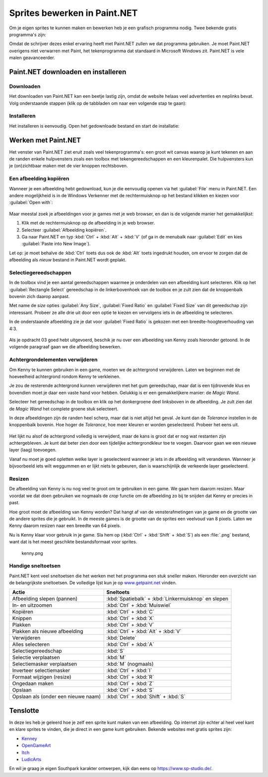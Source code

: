 .. role:: python(code)
   :language: python

.. |br| raw:: html

   <br/>

.. |magicwand| image:: images/painttools/MagicWandToolIcon.192.png
   :height: 2ex
   :class: no-scaled-link

.. |addlayer| image:: images/painttools/MenuLayersAddNewLayerIcon.192.png
   :height: 2ex
   :class: no-scaled-link

.. |layerdown| image:: images/painttools/MenuLayersMoveLayerDownIcon.192.png
   :height: 2ex
   :class: no-scaled-link

.. |bucket| image:: images/painttools/PaintBucketIcon.192.png
   :height: 2ex
   :class: no-scaled-link

.. |eraser| image:: images/painttools/EraserToolIcon.192.png
   :height: 2ex
   :class: no-scaled-link

.. |deletelayer| image:: images/painttools/MenuLayersDeleteLayerIcon.192.png
   :height: 2ex
   :class: no-scaled-link

Sprites bewerken in Paint.NET
==============================

.. dropdown:: Auteursrechten
   :open:
   :color: warning
   :icon: alert

   Wanneer je afbeeldingen van het internet gebruikt in je games, moet je altijd controleren of je de afbeeldingen mag gebruiken. Veel afbeeldingen zijn beschermd door auteursrechten en mogen niet zomaar worden gebruikt. Zoek daarom altijd naar afbeeldingen met een Creative Commons licentie of maak je eigen afbeeldingen. In deze opdracht gebruiken we een afbeelding van Kenny uit de animatieserie South Park, die is gevonden door in Google afbeeldingen te zoeken met de Creative Commons license. Je vind die optie onder :guilabel:`Tools` en :guilabel:`Usage rights` in Google Afbeeldingen.

   .. figure:: images/licensing.png
      :class: image-border
   

Om je eigen sprites te kunnen maken en bewerken heb je een grafisch programma nodig. Twee bekende gratis programma's zijn:

.. grid:: 2

   .. grid-item::
      :columns: 6

      .. image:: images/icon_gimp.png
         :width: 64
         :align: center
         :target: https://www.gimp.org/
      
      .. rst-class:: center

         `GIMP <https://www.gimp.org/>`_

   .. grid-item::
      :columns: 6

      .. image:: images/icon_paint_net.png
         :width: 64
         :align: center
         :target: https://www.getpaint.net/
      
      .. rst-class:: center

         `Paint.NET <https://www.getpaint.net/>`_

Omdat de schrijver dezes enkel ervaring heeft met Paint.NET zullen we dat programma gebruiken. Je moet Paint.NET overigens niet verwarren met Paint, het tekenprogramma dat standaard in Microsoft Windows zit. Paint.NET is vele malen geavanceerder.

Paint.NET downloaden en installeren
------------------------------------

Downloaden
^^^^^^^^^^^^^^^^

Het downloaden van Paint.NET kan een beetje lastig zijn, omdat de website helaas veel advertenties en neplinks bevat. Volg onderstaande stappen (klik op de tabbladen om naar een volgende stap te gaan):

.. tab-set:: 

   .. tab-item:: Stap 1

      Ga naar `www.getpaint.net <https://www.getpaint.net/>`_ en klik aan de rechterkant op de link zoals aangegeven in onderstaande afbeelding.

      .. figure:: images/download_paint_net_01.png

   .. tab-item:: Stap 2

      Scroll iets naar beneden en klik op het plaatje met dotPDN.

      .. figure:: images/download_paint_net_02.png

   .. tab-item:: Stap 3

      Klik aan de rechterkant op de downloadlink.

      .. figure:: images/download_paint_net_03.png

   .. tab-item:: Stap 4

      Het installatie bestand wordt gedownload naar je :file:`Downloads` map.

      .. figure:: images/download_paint_net_04.png

Installeren
^^^^^^^^^^^^^^^^

Het installeren is eenvoudig. Open het gedownloade bestand en start de installatie:

.. tab-set:: 

   .. tab-item:: Stap 1

      .. figure:: images/download_paint_net_05.png
         :class: image-border
         
   .. tab-item:: Stap 2

      .. figure:: images/download_paint_net_06.png
         :class: image-border
         
   .. tab-item:: Stap 3

      .. figure:: images/download_paint_net_07.png
         :class: image-border    

   .. tab-item:: Stap 4

      .. figure:: images/download_paint_net_08.png
         :class: image-border

   .. tab-item:: Stap 5

      .. figure:: images/download_paint_net_09.png
         :class: image-border

Werken met Paint.NET
---------------------

.. dropdown:: Muis in plaats van touchpad
    :open:
    :color: warning
    :icon: alert

    Gebruik voor het werken met Paint.NET een muis en niet het touchpad van je laptop. Met een muis kun je veel nauwkeuriger werken.

Het venster van Paint.NET ziet eruit zoals veel tekenprogramma's: een groot wit canvas waarop je kunt tekenen en aan de randen enkele hulpvensters zoals een toolbox met tekengereedschappen en een kleurenpalet. Die hulpvensters kun je (on)zichtbaar maken met de vier knoppen rechtsboven.

.. figure:: images/paint_net_intro_01.png
   :class: image-border

.. dropdown:: Opdracht 01
    :open:
    :color: secondary
    :icon: pencil

    Maak het History hulpvenster onzichtbaar.

Een afbeelding kopiëren
^^^^^^^^^^^^^^^^^^^^^^^^^^

Wanneer je een afbeelding hebt gedownload, kun je die eenvoudig openen via het :guilabel:`File` menu in Paint.NET. Een andere mogelijkheid is in de Windows Verkenner met de rechtermuisknop op het bestand klikken en kiezen voor :guilabel:`Open with`:

.. figure:: images/open_file.png
   :width: 500
   :class: image-border

Maar meestal zoek je afbeeldingen voor je games met je web browser, en dan is de volgende manier het gemakkelijkst:

1. Klik met de rechtermuisknop op de afbeelding in je web browser.
2. Selecteer :guilabel:`Afbeelding kopiëren`.
3. Ga naar Paint.NET en typ :kbd:`Ctrl` + :kbd:`Alt` + :kbd:`V` (of ga in de menubalk naar :guilabel:`Edit` en kies :guilabel:`Paste into New Image`).

Let op: je moet behalve de :kbd:`Ctrl` toets dus ook de :kbd:`Alt` toets ingedrukt houden, om ervoor te zorgen dat de afbeelding als *nieuw* bestand in Paint.NET wordt geplakt.

.. dropdown:: Opdracht 02
    :open:
    :color: secondary
    :icon: pencil

    Kopieer onderstaande afbeelding en plak die in Paint.NET op de hierboven beschreven manier.

    .. image:: images/southpark_01.png
      :align: center
      :class: image-border

Selectiegereedschappen
^^^^^^^^^^^^^^^^^^^^^^^^

In de toolbox vind je een aantal gereedschappen waarmee je onderdelen van een afbeelding kunt selecteren. Klik op het :guilabel:`Rectangle Select` gereedschap in de linkerbovenhoek van de toolbox en je zult zien dat de knoppenbalk bovenin zich daarop aanpast.

.. grid:: 2

   .. grid-item::
      :columns: 3

      .. image:: images/selection_tools.png
         :class: image-border
         :align: center

   .. grid-item::
      :columns: 9

      .. image:: images/selection_rectangle.png
         :class: image-border         
         :align: center

Met name de *size* opties :guilabel:`Any Size`, :guilabel:`Fixed Ratio` en :guilabel:`Fixed Size` van dit gereedschap zijn interessant. Probeer ze alle drie uit door een optie te kiezen en vervolgens iets in de afbeelding te selecteren.

In de onderstaande afbeelding zie je dat voor :guilabel:`Fixed Ratio` is gekozen met een breedte-hoogteverhouding van 4:3.

.. figure:: images/selection_rectangle_02.png
   :class: image-border

.. dropdown:: Opdracht 03
   :open:
   :color: secondary
   :icon: pencil

   Kies het :guilabel:`Rectangle Select` gereedschap. Stel de afmeting in op :guilabel:`Fixed Ratio` met breedte-hoogteverhouding 1:1.
   Selecteer met deze instelling Kenny (het derde mannetje van links).

   .. figure:: images/selection_rectangle_03.png
      :class: image-border

   Kopieer de selectie met de toetscombinatie :kbd:`Ctrl` + :kbd:`C` en plak die vervolgens als een nieuw bestand met de toetscombinatie :kbd:`Ctrl` + :kbd:`Alt` + :kbd:`V`.

Als je opdracht 03 goed hebt uitgevoerd, beschik je nu over een afbeelding van Kenny zoals hieronder getoond. In de volgende paragraaf gaan we die afbeelding bewerken.

.. figure:: images/kenny_01.png
   :class: image-border

Achtergrondelementen verwijderen
^^^^^^^^^^^^^^^^^^^^^^^^^^^^^^^^^^

Om Kenny te kunnen gebruiken in een game, moeten we de achtergrond verwijderen. Laten we beginnen met de hoeveelheid achtergrond rondom Kenny te verkleinen.

.. dropdown:: Opdracht 04
   :open:
   :color: secondary
   :icon: pencil

   Kies het :guilabel:`Rectangle Select` gereedschap. Stel de afmeting in op :guilabel:`Any Size` en selecteer een rechthoek rondom Kenny. Kies vervolgens in de menubalk :guilabel:`Image` en :guilabel:`Crop to Selection`, of gebruik de toetscombinatie :kbd:`Ctrl` + :kbd:`Shift` + :kbd:`X`.

   .. figure:: images/kenny_03.png
      :class: image-border

   Het resultaat van dit *croppen* (uitsnijden) zie je hieronder.

   .. figure:: images/kenny_04.png
      :class: image-border

Je zou de resterende achtergrond kunnen verwijderen met het gum gereedschap, maar dat is een tijdrovende klus en bovendien moet je daar een vaste hand voor hebben. Gelukkig is er een gemakkelijkere manier: de *Magic Wand*.

Selecteer het |magicwand| gereedschap in de toolbox en klik op het donkergroene deel linksboven in de afbeelding. Je zult zien dat de *Magic Wand* het complete groene stuk selecteert.

In deze afbeeldingen zijn de randen heel scherp, maar dat is niet altijd het geval. Je kunt dan de *Tolerance* instellen in de knoppenbalk bovenin. Hoe hoger de *Tolerance*, hoe meer kleuren er worden geselecteerd. Probeer het eens uit.

.. figure:: images/kenny_05.png
   :class: image-border

.. dropdown:: Opdracht 05
   :open:
   :color: secondary
   :icon: pencil

   Selecteer met het *Magic Wand*  gereedschap de donkergroene achtergrond links achter Kenny en druk op de :kbd:`Delete` toets. Selecteer vervolgens de witte achtergrond en druk weer op de :kbd:`Delete` toets. Verwijder op deze manier alle achtergrondelementen rondom Kenny.

   .. figure:: images/kenny_06.png
      :class: image-border

Het lijkt nu alsof de achtergrond volledig is verwijderd, maar de kans is groot dat er nog wat restanten zijn achtergebleven. Je kunt dat beter zien door een tijdelijke achtergrondkleur toe te voegen. Daarvoor gaan we een nieuwe layer (laag) toevoegen.

.. dropdown:: Opdracht 06
   :open:
   :color: secondary
   :icon: pencil

   Rechtsonder in Paint.NET zie je het *Layers* venster. Voeg een nieuwe laag toe met het |addlayer| knopje linksonder in het *Layers* venster. Sleep deze nieuwe laag vervolgens onder de laag met Kenny (of gebruik het |layerdown| knopje.

   .. grid:: 

      .. grid-item:: 
         :columns: 6

         .. figure:: images/layers_01.png

      .. grid-item:: 
         :columns: 6

         .. figure:: images/layers_02.png
   
Vanaf nu moet je goed opletten welke layer is geselecteerd wanneer je iets in de afbeelding wilt veranderen. Wanneer je bijvoorbeeld iets wilt weggummen en er lijkt niets te gebeuren, dan is waarschijnlijk de verkeerde layer geselecteerd.

.. dropdown:: Opdracht 07
   :open:
   :color: secondary
   :icon: pencil

   Zorg dat de nieuwe layer is geselecteerd. Kies het verfemmergereedschap |bucket| in de toolbox en klik vervolgens met de *rechter*\muisknop ergens in de afbeelding. Je mag zelfs op Kenny klikken, want die zit in een andere layer.

   .. figure:: images/kenny_white.png
      :class: no-scaled-link
      :width: 150

   Waarom klik je met de rechtermuisknop en niet met de linkermuisknop? Probeer het eens uit.

   In het kleurenpalet zie je linksboven twee kleuren staan. De bovenste kleur is de voorgrondkleur, die je krijgt met de linkermuisknop, en de onderste kleur is de achtergrondkleur, die onder de rechtermuisknop zit.

   .. figure:: images/colors.png

   In welke figuur zie je de resterende achtergrondpixels het beste? In de figuur met de witte achtergrond of in de figuur met de zwarte achtergrond?

   .. grid:: 

      .. grid-item:: 
         :columns: 6

         .. figure:: images/kenny_white.png
            :width: 150

      .. grid-item:: 
         :columns: 6

         .. figure:: images/kenny_black.png
            :width: 150

   Waarschijnlijk is in dit geval de zwarte achtergrond het beste, maar dat kan per afbeelding verschillen.
      
.. dropdown:: Opdracht 08
   :open:
   :color: secondary
   :icon: pencil

   Om de resterende achtergrondpixels te verwijderen, doe je het volgende:
   
   1. Selecteer de laag met Kenny.
   2. Selecteer in de toolbox het gumgereedschap |eraser|.
   3. Stel bovenin het venster de brush size in op 20 pixels.
   4. Gum de resterende achtergrondpixels weg.

   Let bij het gummen op dat je Kenny zelf niet raakt. Als je per ongeluk toch iets van Kenny weggumt, kun je dat herstellen met de toetscombinatie :kbd:`Ctrl` + :kbd:`Z`.

   .. figure:: images/kenny_07.png
      :class: image-border

   Bij dit soort bewerkingen is het vaak handig om in te zoomen op de afbeelding. Dat gaat het snelst door de :kbd:`Ctrl` toets ingedrukt te houden terwijl je aan het scrollwieltje van je muis draait. Om de gehele afbeelding weer mooi in beeld te krijgen kies je in de menubalk voor :guilabel:`View` en :guilabel:`Zoom to Window`.

.. dropdown:: Opdracht 09
   :open:
   :color: secondary
   :icon: pencil

   Verwijder de achtergrondlaag door hem te selecteren en vervolgens op het |deletelayer| knopje te klikken in het *Layers* venster. Als alles goed is gegaan, beschik je nu over Kenny met een transparante achtergrond.

   .. figure:: images/kenny_transparent.png
      :width: 150

Resizen
^^^^^^^^^^^^^^^^^^^^^^^^^^	

De afbeelding van Kenny is nu nog veel te groot om te gebruiken in een game. We gaan hem daarom resizen. Maar voordat we dat doen gebruiken we nogmaals de *crop* functie om de afbeelding zo bij te snijden dat Kenny er precies in past.

.. dropdown:: Opdracht 10
   :open:
   :color: secondary
   :icon: pencil

   Selecteer weer het *Magic Wand* |magicwand| gereedschap en klik op de transparante achtergrond. Nu is de achtergrond geselecteerd. Voor het croppen willen we echter niet de achtergrond selecteren, maar juist de afbeelding van Kenny. Kies daarom in de menubalk :guilabel:`Edit` en :guilabel:`Invert Selection`, of gebruik de toetscombinatie :kbd:`Ctrl` + :kbd:`I`.
   
   .. grid:: 

      .. grid-item:: 
         :columns: 6

         .. figure:: images/mask_01.png
            :width: 240

      .. grid-item:: 
         :columns: 6

         .. figure:: images/mask_02.png
            :width: 240   

   Om te croppen kies je in de menubalk :guilabel:`Image` en :guilabel:`Crop to Selection`, of gebruik de toetscombinatie :kbd:`Ctrl` + :kbd:`Shift` + :kbd:`X`. Nu is de afbeelding van Kenny zo groot dat Kenny er precies in past en er geen ruimte meer zit tussen de randen van de afbeelding en Kenny.

   .. figure:: images/cropped.png
      :width: 240

Hoe groot moet de afbeelding van Kenny worden? Dat hangt af van de vensterafmetingen van je game en de grootte van de andere sprites die je gebruikt. In de meeste games is de grootte van de sprites een veelvoud van 8 pixels. Laten we Kenny daarom resizen naar een breedte van 64 pixels.

.. dropdown:: Opdracht 11
   :open:
   :color: secondary
   :icon: pencil

   Kies in de menubalk :guilabel:`Image` en :guilabel:`Resize`, of gebruik de toetscombinatie :kbd:`Ctrl` + :kbd:`R`. Stel de breedte in op 64 pixels en zorg dat de optie :guilabel:`Maintain aspect ratio` is aangevinkt. Daardoor wordt de hoogte van de afbeelding automatisch aangepast.

   .. figure:: images/resize.png

   Alle overige instellingen kun je gewoon laten zoals ze zijn. Klik op :guilabel:`OK` om de afbeelding te resizen.

Nu is Kenny klaar voor gebruik in je game. Sla hem op (:kbd:`Ctrl` + :kbd:`Shift` + :kbd:`S`) als een :file:`.png` bestand, want dat is het meest geschikte bestandsformaat voor sprites.

.. figure:: images/final_result.png
   
   kenny.png

Handige sneltoetsen
^^^^^^^^^^^^^^^^^^^^

Paint.NET kent veel sneltoetsen die het werken met het programma een stuk sneller maken. Hieronder een overzicht van de belangrijkste sneltoetsen. De volledige lijst kun je op `www.getpaint.net <https://www.getpaint.net/doc/latest/KeyboardMouseCommands.html>`_ vinden.

.. list-table::
   :header-rows: 1

   * - Actie
     - Sneltoets
   * - Afbeelding slepen (pannen)
     - :kbd:`Spatiebalk` + :kbd:`Linkermuisknop` en slepen
   * - In- en uitzoomen
     - :kbd:`Ctrl` + :kbd:`Muiswiel`    
   * - Kopiëren
     - :kbd:`Ctrl` + :kbd:`C`
   * - Knippen
     - :kbd:`Ctrl` + :kbd:`X`
   * - Plakken
     - :kbd:`Ctrl` + :kbd:`V`
   * - Plakken als nieuwe afbeelding
     - :kbd:`Ctrl` + :kbd:`Alt` + :kbd:`V`
   * - Verwijderen
     - :kbd:`Delete`
   * - Alles selecteren
     - :kbd:`Ctrl` + :kbd:`A`
   * - Selectiegereedschap
     - :kbd:`S`
   * - Selectie verplaatsen
     - :kbd:`M`
   * - Selectiemasker verplaatsen
     - :kbd:`M` (nogmaals)
   * - Inverteer selectiemasker
     - :kbd:`Ctrl` + :kbd:`I`
   * - Formaat wijzigen (resize)
     - :kbd:`Ctrl` + :kbd:`R`
   * - Ongedaan maken
     - :kbd:`Ctrl` + :kbd:`Z`
   * - Opslaan
     - :kbd:`Ctrl` + :kbd:`S`    
   * - Opslaan als (onder een nieuwe naam)
     - :kbd:`Ctrl` + :kbd:`Shift` + :kbd:`S`    

Tenslotte
-----------

In deze les heb je geleerd hoe je zelf een sprite kunt maken van een afbeelding. Op internet zijn echter al heel veel kant en klare sprites te vinden, die je direct in een game kunt gebruiken. Bekende websites met gratis sprites zijn:

- `Kenney <https://kenney.nl/>`_ 
- `OpenGameArt <https://opengameart.org/>`_
- `Itch <https://itch.io/game-assets>`_
- `LudicArts <https://www.ludicarts.com/freebies/>`_

En wil je graag je eigen Southpark karakter ontwerpen, kijk dan eens op `https://www.sp-studio.de/ <https://www.sp-studio.de/>`_.